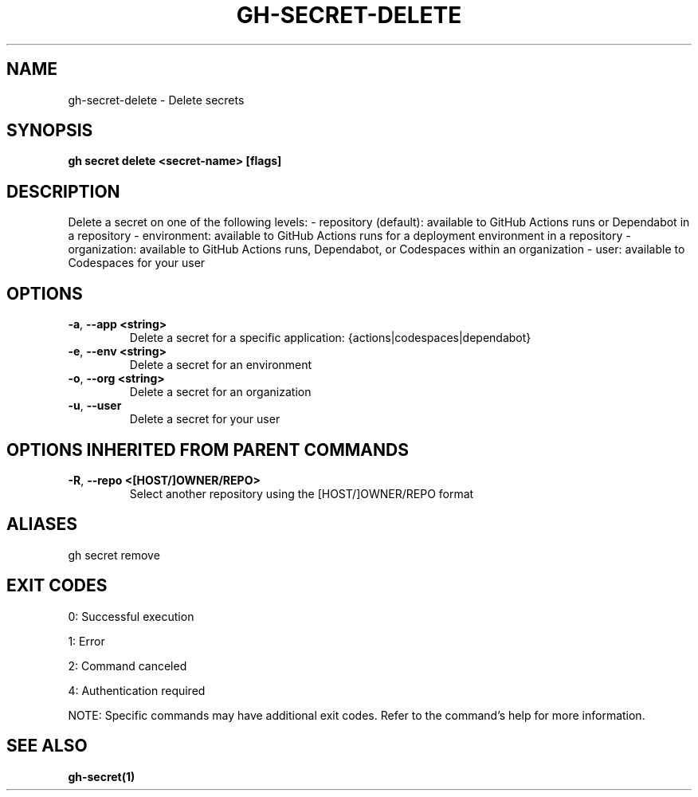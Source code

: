 .nh
.TH "GH-SECRET-DELETE" "1" "Aug 2024" "GitHub CLI 2.55.0" "GitHub CLI manual"

.SH NAME
.PP
gh-secret-delete - Delete secrets


.SH SYNOPSIS
.PP
\fBgh secret delete <secret-name> [flags]\fR


.SH DESCRIPTION
.PP
Delete a secret on one of the following levels:
- repository (default): available to GitHub Actions runs or Dependabot in a repository
- environment: available to GitHub Actions runs for a deployment environment in a repository
- organization: available to GitHub Actions runs, Dependabot, or Codespaces within an organization
- user: available to Codespaces for your user


.SH OPTIONS
.TP
\fB-a\fR, \fB--app\fR \fB<string>\fR
Delete a secret for a specific application: {actions|codespaces|dependabot}

.TP
\fB-e\fR, \fB--env\fR \fB<string>\fR
Delete a secret for an environment

.TP
\fB-o\fR, \fB--org\fR \fB<string>\fR
Delete a secret for an organization

.TP
\fB-u\fR, \fB--user\fR
Delete a secret for your user


.SH OPTIONS INHERITED FROM PARENT COMMANDS
.TP
\fB-R\fR, \fB--repo\fR \fB<[HOST/]OWNER/REPO>\fR
Select another repository using the [HOST/]OWNER/REPO format


.SH ALIASES
.PP
gh secret remove


.SH EXIT CODES
.PP
0: Successful execution

.PP
1: Error

.PP
2: Command canceled

.PP
4: Authentication required

.PP
NOTE: Specific commands may have additional exit codes. Refer to the command's help for more information.


.SH SEE ALSO
.PP
\fBgh-secret(1)\fR
